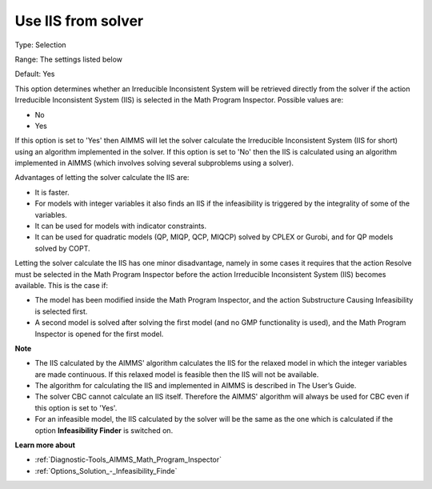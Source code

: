 

.. _Options_Math_program_inspector_-_Use_IIS_from_solver:


Use IIS from solver
===================



Type:	Selection	

Range:	The settings listed below	

Default:	Yes	



This option determines whether an Irreducible Inconsistent System will be retrieved directly from the solver if the action Irreducible Inconsistent System (IIS) is selected in the Math Program Inspector. Possible values are:



*	No
*	Yes




If this option is set to 'Yes' then AIMMS will let the solver calculate the Irreducible Inconsistent System (IIS for short) using an algorithm implemented in the solver. If this option is set to 'No' then the IIS is calculated using an algorithm implemented in AIMMS (which involves solving several subproblems using a solver).





Advantages of letting the solver calculate the IIS are:




*	It is faster.
*	For models with integer variables it also finds an IIS if the infeasibility is triggered by the integrality of some of the variables.
*	It can be used for models with indicator constraints.
*	It can be used for quadratic models (QP, MIQP, QCP, MIQCP) solved by CPLEX or Gurobi, and for QP models solved by COPT.




Letting the solver calculate the IIS has one minor disadvantage, namely in some cases it requires that the action Resolve must be selected in the Math Program Inspector before the action Irreducible Inconsistent System (IIS) becomes available. This is the case if:




*	The model has been modified inside the Math Program Inspector, and the action Substructure Causing Infeasibility is selected first.
*	A second model is solved after solving the first model (and no GMP functionality is used), and the Math Program Inspector is opened for the first model.




**Note** 

*	The IIS calculated by the AIMMS' algorithm calculates the IIS for the relaxed model in which the integer variables are made continuous. If this relaxed model is feasible then the IIS will not be available.
*	The algorithm for calculating the IIS and implemented in AIMMS is described in The User’s Guide.
*	The solver CBC cannot calculate an IIS itself. Therefore the AIMMS' algorithm will always be used for CBC even if this option is set to 'Yes'.
*	For an infeasible model, the IIS calculated by the solver will be the same as the one which is calculated if the option **Infeasibility Finder**  is switched on.




**Learn more about** 

*	:ref:`Diagnostic-Tools_AIMMS_Math_Program_Inspector` 
*	:ref:`Options_Solution_-_Infeasibility_Finde` 
